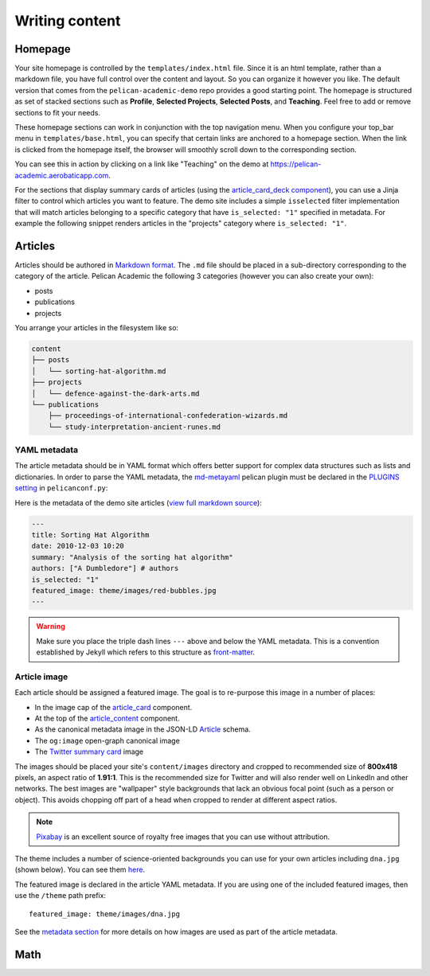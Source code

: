 Writing content
################

Homepage
---------

Your site homepage is controlled by the ``templates/index.html`` file. Since it is an html template, rather than a markdown file, you have full control over the content and layout. So you can organize it however you like. The default version that comes from the ``pelican-academic-demo`` repo provides a good starting point. The homepage is structured as set of stacked sections such as **Profile**, **Selected Projects**, **Selected Posts**, and **Teaching**. Feel free to add or remove sections to fit your needs.

These homepage sections can work in conjunction with the top navigation menu. When you configure your top_bar menu in ``templates/base.html``, you can specify that certain links are anchored to a homepage section. When the link is clicked from the homepage itself, the browser will smoothly scroll down to the corresponding section.

You can see this in action by clicking on a link like "Teaching" on the demo at `<https://pelican-academic.aerobaticapp.com>`_.

For the sections that display summary cards of articles (using the `article_card_deck component <components.html#article_card_deck>`_), you can use a Jinja filter to control which articles you want to feature. The demo site includes a simple ``isselected`` filter implementation that will match articles belonging to a specific category that have ``is_selected: "1"`` specified in metadata. For example the following snippet renders articles in the "projects" category where ``is_selected: "1"``.

.. code-block:: jinja
  :emphasize-lines: 6

  <section id="selected_projects" class="home-section">
    <div class="container">
      <div class="section-heading">
        <h3>Projects</h3>
      </div>
      {{ article_card_deck(articles | isselected('projects'), site_url=SITEURL) }}
    </div>
  </section>

Articles
----------

Articles should be authored in `Markdown format <https://github.com/adam-p/markdown-here/wiki/Markdown-Cheatsheet>`_. The ``.md`` file should be placed in a sub-directory corresponding to the category of the article. Pelican Academic the following 3 categories (however you can also create your own):

- posts
- publications
- projects

You arrange your articles in the filesystem like so:

.. code-block:: sh

  content
  ├── posts
  │   └── sorting-hat-algorithm.md
  ├── projects
  │   └── defence-against-the-dark-arts.md
  └── publications
      ├── proceedings-of-international-confederation-wizards.md
      └── study-interpretation-ancient-runes.md

YAML metadata
==============

The article metadata should be in YAML format which offers better support for complex data structures such as lists and dictionaries. In order to parse the YAML metadata, the `md-metayaml <https://github.com/joachimneu/pelican-md-metayaml>`_ pelican plugin must be declared in the `PLUGINS setting <http://docs.getpelican.com/en/stable/plugins.html#how-to-use-plugins>`_ in ``pelicanconf.py``:

.. code-block:: python
  :emphasize-lines: 2

  PLUGINS = [
    'md-metayaml',
    'render_math',
    'share_post'
  ]

Here is the metadata of the demo site articles (`view full markdown source <https://github.com/aerobatic/pelican-academic-demo/blob/initial-dev/content/posts/sorting-hat-algorithm.md>`_):

.. code-block:: yaml
  
  ---
  title: Sorting Hat Algorithm
  date: 2010-12-03 10:20
  summary: "Analysis of the sorting hat algorithm"
  authors: ["A Dumbledore"] # authors
  is_selected: "1"
  featured_image: theme/images/red-bubbles.jpg
  ---

.. warning::

  Make sure you place the triple dash lines ``---`` above and below the YAML metadata. This is a convention established by Jekyll which refers to this structure as `front-matter <https://jekyllrb.com/docs/frontmatter/>`_.

Article image
==============

Each article should be assigned a featured image. The goal is to re-purpose this image in a number of places:

- In the image cap of the `article_card <components.html#article_card>`__ component.
- At the top of the `article_content <components.html#article_content>`__ component.
- As the canonical metadata image in the JSON-LD `Article <http://schema.org/Person>`_ schema.
- The ``og:image`` open-graph canonical image
- The `Twitter summary card <metadata.html#twitter-card>`_ image

The images should be placed your site's ``content/images`` directory and cropped to recommended size of **800x418** pixels, an aspect ratio of **1.91:1**. This is the recommended size for Twitter and will also render well on LinkedIn and other networks. The best images are "wallpaper" style backgrounds that lack an obvious focal point (such as a person or object). This avoids chopping off part of a head when cropped to render at different aspect ratios.

.. note::

  `Pixabay <https://pixabay.com/>`_ is an excellent source of royalty free images that you can use without attribution.

The theme includes a number of science-oriented backgrounds you can use for your own articles including ``dna.jpg`` (shown below). You can see them `here <https://github.com/aerobatic/pelican-academic/tree/master/static/images>`_. 

.. image:: https://raw.githubusercontent.com/aerobatic/pelican-academic/initial-dev/static/images/dna.jpg
  :width: 800px
  :align: center

The featured image is declared in the article YAML metadata. If you are using one of the included featured images, then use the ``/theme`` path prefix::

  featured_image: theme/images/dna.jpg

See the `metadata section <metadata.html>`_ for more details on how images are used as part of the article metadata.

Math
-----
